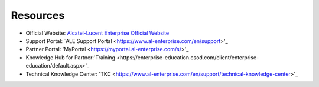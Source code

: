 =====================
Resources
=====================

- Official Website: `Alcatel-Lucent Enterprise Official Website <https://www.al-enterprise.com>`_
- Support Portal: `ALE Support Portal <https://www.al-enterprise.com/en/support>'_
- Partner Portal: 'MyPortal <https://myportal.al-enterprise.com/s/>'_
- Knowledge Hub for Partner:'Training <https://enterprise-education.csod.com/client/enterprise-education/default.aspx>'_
- Technical Knowledge Center: 'TKC <https://www.al-enterprise.com/en/support/technical-knowledge-center>'_


